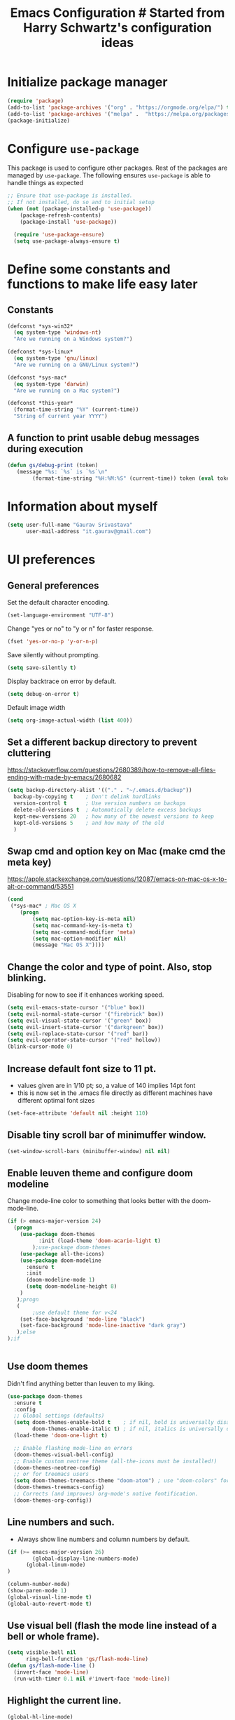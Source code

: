 #+TITLE: Emacs Configuration # Started from Harry Schwartz's configuration ideas
# https://emacs.readthedocs.io/en/latest/index.html
# Subsequently, I have copied from the config of many persons.

* Initialize package manager
#+begin_src emacs-lisp :tangle yes
(require 'package)
(add-to-list 'package-archives '("org" . "https://orgmode.org/elpa/") t)
(add-to-list 'package-archives '("melpa" .  "https://melpa.org/packages/") t)
(package-initialize)
#+end_src

* Configure =use-package=
This package is used to configure other packages.
Rest of the packages are managed by =use-package=. The following ensures =use-package= is able to handle things as expected

#+begin_src emacs-lisp :tangle yes
;; Ensure that use-package is installed.
;; If not installed, do so and to initial setup
(when (not (package-installed-p 'use-package))
	(package-refresh-contents)
	(package-install 'use-package))
	
  (require 'use-package-ensure)
  (setq use-package-always-ensure t)
#+end_src


* Define some constants and functions to make life easy later

** Constants
#+begin_src emacs-lisp :tangle yes
(defconst *sys-win32*
  (eq system-type 'windows-nt)
  "Are we running on a Windows system?")

(defconst *sys-linux*
  (eq system-type 'gnu/linux)
  "Are we running on a GNU/Linux system?")

(defconst *sys-mac*
  (eq system-type 'darwin)
  "Are we running on a Mac system?")

(defconst *this-year*
  (format-time-string "%Y" (current-time))
  "String of current year YYYY")
#+end_src

** A function to print usable debug messages during execution
#+BEGIN_SRC emacs-lisp :tangle yes
(defun gs/debug-print (token)
   (message "%s: `%s` is `%s`\n" 
	    (format-time-string "%H:%M:%S" (current-time)) token (eval token)))
#+END_SRC

* Information about myself

#+begin_src emacs-lisp :tangle yes
(setq user-full-name "Gaurav Srivastava"
      user-mail-address "it.gaurav@gmail.com")
#+end_src


* UI preferences
** General preferences
Set the default character encoding.
#+begin_src emacs-lisp :tangle yes
(set-language-environment "UTF-8")
#+end_src

Change "yes or no" to "y or n" for faster response.
#+begin_src emacs-lisp :tangle yes
(fset 'yes-or-no-p 'y-or-n-p)
#+end_src

Save silently without prompting.
#+begin_src emacs-lisp :tangle yes
(setq save-silently t)
#+end_src

Display backtrace on error by default.
#+begin_src emacs-lisp :tangle no
(setq debug-on-error t)
#+end_src

Default image width
#+begin_src emacs-lisp :tangle yes
(setq org-image-actual-width (list 400))
#+end_src

** Set a different backup directory to prevent cluttering
https://stackoverflow.com/questions/2680389/how-to-remove-all-files-ending-with-made-by-emacs/2680682
#+begin_src emacs-lisp :tangle yes
(setq backup-directory-alist '(("." . "~/.emacs.d/backup"))
  backup-by-copying t    ; Don't delink hardlinks
  version-control t      ; Use version numbers on backups
  delete-old-versions t  ; Automatically delete excess backups
  kept-new-versions 20   ; how many of the newest versions to keep
  kept-old-versions 5    ; and how many of the old
  )
#+end_src


** Swap cmd and option key on Mac (make cmd the meta key)
https://apple.stackexchange.com/questions/12087/emacs-on-mac-os-x-to-alt-or-command/53551
#+begin_src emacs-lisp :tangle yes
(cond
 (*sys-mac* ; Mac OS X
	(progn
		(setq mac-option-key-is-meta nil)
		(setq mac-command-key-is-meta t)
		(setq mac-command-modifier 'meta)
		(setq mac-option-modifier nil)
		(message "Mac OS X"))))
#+end_src

** Change the color and type of point. Also, stop blinking.
Disabling for now to see if it enhances working speed.
#+begin_src emacs-lisp :tangle yes
(setq evil-emacs-state-cursor '("blue" box)) 
(setq evil-normal-state-cursor '("firebrick" box)) 
(setq evil-visual-state-cursor '("green" box))
(setq evil-insert-state-cursor '("darkgreen" box))
(setq evil-replace-state-cursor '("red" bar))
(setq evil-operator-state-cursor '("red" hollow))
(blink-cursor-mode 0)
#+end_src

** Increase default font size to 11 pt.
- values given are in 1/10 pt; so, a value of 140 implies 14pt font
- this is now set in the .emacs file directly as different machines have different optimal font sizes

#+begin_src emacs-lisp :tangle yes
(set-face-attribute 'default nil :height 110)
#+end_src

** Disable tiny scroll bar of minimuffer window.

#+begin_src emacs-lisp :tangle yes
(set-window-scroll-bars (minibuffer-window) nil nil)
#+end_src

** Enable leuven theme and configure doom modeline
Change mode-line color to something that looks better with the doom-mode-line.
#+begin_src emacs-lisp  :tangle yes
(if (> emacs-major-version 24)
  (progn 
	(use-package doom-themes
          :init (load-theme 'doom-acario-light t)
        );use-package doom-themes
	(use-package all-the-icons)
	(use-package doom-modeline
	  :ensure t
	  :init
	  (doom-modeline-mode 1)
	  (setq doom-modeline-height 8)
	)
   );progn
   (
        ;use default theme for v<24
	(set-face-background 'mode-line "black")
	(set-face-background 'mode-line-inactive "dark gray")
   );else
);if
    

#+end_src

** Use doom themes
Didn't find anything better than leuven to my liking.
#+begin_src emacs-lisp :tangle no
(use-package doom-themes
  :ensure t
  :config
  ;; Global settings (defaults)
  (setq doom-themes-enable-bold t    ; if nil, bold is universally disabled
        doom-themes-enable-italic t) ; if nil, italics is universally disabled
  (load-theme 'doom-one-light t)

  ;; Enable flashing mode-line on errors
  (doom-themes-visual-bell-config)
  ;; Enable custom neotree theme (all-the-icons must be installed!)
  (doom-themes-neotree-config)
  ;; or for treemacs users
  (setq doom-themes-treemacs-theme "doom-atom") ; use "doom-colors" for less minimal icon theme
  (doom-themes-treemacs-config)
  ;; Corrects (and improves) org-mode's native fontification.
  (doom-themes-org-config))

#+end_src

** Line numbers and such.
- Always show line numbers and column numbers by default.

#+begin_src emacs-lisp :tangle yes
(if (>= emacs-major-version 26)
		(global-display-line-numbers-mode)
	  (global-linum-mode)
)

(column-number-mode)
(show-paren-mode 1)
(global-visual-line-mode t)
(global-auto-revert-mode t)
#+end_src


** Use visual bell (flash the mode line instead of a bell or whole frame).

#+begin_src emacs-lisp :tangle yes
(setq visible-bell nil
      ring-bell-function 'gs/flash-mode-line)
(defun gs/flash-mode-line ()
  (invert-face 'mode-line)
  (run-with-timer 0.1 nil #'invert-face 'mode-line))
#+end_src

** Highlight the current line.

#+begin_src emacs-lisp :tangle yes
  (global-hl-line-mode)
#+end_src

** Convert tabs to spaces, reduce default tab width to 2
#+begin_src emacs-lisp :tangle yes
  (setq-default tab-width 2)
	;;(setq tab-width 2)
(setq org-src-tab-acts-natively t)
#+end_src

** Auto-scroll compilation window.

#+begin_src emacs-lisp :tangle yes
  (setq compilation-scroll-output t)
#+end_src

** For coloring matching parentheses.

#+begin_src emacs-lisp :tangle yes
  (use-package rainbow-delimiters
    :hook prog-mode)
#+end_src

** Line wrap in LaTeX mode.

#+begin_src emacs-lisp :tangle yes
(add-hook 'LaTeX-mode-hook 'auto-fill-mode)
#+end_src

** Better scrolling by scrolling only by a line at a time.

#+begin_src emacs-lisp :tangle yes
  (setq scroll-conservatively 100)
#+end_src
** Spell check enable in text mode
Download hunspell from here: http://wordlist.aspell.net/dicts/
#+begin_src emacs-lisp :tangle yes
	;; spell checker program
	(if *sys-win32*
		(setq ispell-program-name "~/MEGA/hunspell-win32/bin/hunspell")
		(setq ispell-program-name "hunspell"))

	(use-package flyspell
		:ensure t
		:init
		(add-hook 'org-mode-hook
							(lambda () (flyspell-mode t))))

#+end_src


* Utilities
** Function to reload dot-emacs without closing emacs.
#+begin_src emacs-lisp :tangle yes
(defun gs/reload-dot-emacs ()
  "Save the .emacs buffer if needed, then reload .emacs."
  (interactive)
  (let ((dot-emacs "~/.emacs"))
    (and (get-file-buffer dot-emacs)
         (save-buffer (get-file-buffer dot-emacs)))
    (load-file dot-emacs))
  (message "Re-initialized!"))
#+end_src

** Function to rename the current buffer.
Source: http://www.whattheemacsd.com/.
#+begin_src emacs-lisp :tangle yes
(defun gs/rename-current-buffer-file ()
  "Renames current buffer and file it is visiting."
  (interactive)
  (let ((name (buffer-name))
        (filename (buffer-file-name)))
    (if (not (and filename (file-exists-p filename)))
        (error "Buffer '%s' is not visiting a file!" name)
      (let ((new-name (read-file-name "New name: " filename)))
        (if (get-buffer new-name)
            (error "A buffer named '%s' already exists!" new-name)
          (rename-file filename new-name 1)
          (rename-buffer new-name)
          (set-visited-file-name new-name)
          (set-buffer-modified-p nil)
          (message "File '%s' successfully renamed to '%s'."
                   name (file-name-nondirectory new-name)))))))

#+end_src
** Function to mass delete buffers of different kinds
to be fixed.
#+begin_src emacs-lisp :tangle yes
(defun gs/kill-all-buffers-except-toolbox ()
  "Kill all buffers except current one and toolkit (*Messages*, *scratch*). Close other windows."
  (interactive)
  (mapc 'kill-buffer (remove-if
                       (lambda (x)
                         (or
                           (eq x (current-buffer))
                           (member (buffer-name x) '("*Messages*" "*scratch*"))))
                       (buffer-list)))
  (delete-other-windows))
#+end_src

** Which key
#+begin_src emacs-lisp :tangle yes
(use-package which-key
  :ensure t
  :defer t
  :diminish which-key-mode
  :config
  (which-key-mode 1))
#+end_src


* Enable, disable and configure packages
** To inherit executable paths from Shell
Of course, this will not work for windows.
#+begin_src emacs-lisp :tangle yes
(if (not *sys-win32*)
(progn
	(use-package exec-path-from-shell)
	(exec-path-from-shell-initialize)
))
#+end_src

** Load relevant languages in org babel

#+begin_src emacs-lisp :tangle yes
(org-babel-do-load-languages
  'org-babel-load-languages
  '((python . t))
)
#+end_src

** YASnippet for inserting structured templates

#+begin_src emacs-lisp :tangle yes
(use-package yasnippet
  :defer t)
(require 'yasnippet)
(add-to-list 'yas-snippet-dirs "~/code/dot-config/yas-snippets")
(use-package consult-yasnippet
  :defer t)
(yas-global-mode 1)
#+end_src


** 's' - string manipulating package

#+begin_src emacs-lisp :tangle yes
(use-package s
  :defer t)
(require 's)
#+end_src

** EVIL -- enable

#+begin_src emacs-lisp :tangle yes
	(setq evil-want-integration t)
	(setq evil-want-keybinding nil)
	(use-package evil)
	(require 'evil)
	(evil-mode t)
	;; Make movement keys behave appropriately when visual-line-mode wraps lines
	;; https://stackoverflow.com/questions/20882935/how-to-move-between-visual-lines-and-move-past-newline-in-evil-mode
	(define-key evil-normal-state-map (kbd "<remap> <evil-next-line>") 'evil-next-visual-line)
	(define-key evil-normal-state-map (kbd "<remap> <evil-previous-line>") 'evil-previous-visual-line)
	(define-key evil-motion-state-map (kbd "<remap> <evil-next-line>") 'evil-next-visual-line)
	(define-key evil-motion-state-map (kbd "<remap> <evil-previous-line>") 'evil-previous-visual-line)
	; Make horizontal movement cross lines                                    
	(setq-default evil-cross-lines t)
  (evil-set-undo-system 'undo-redo)

  ; remap <Esc> in normal mode to save file
  (define-key evil-normal-state-map (kbd "<escape>") 'save-buffer)
#+end_src

** ORG -- enable and configure different things

#+begin_src emacs-lisp :tangle yes
(require 'org)
(use-package org-mime
  :defer t)
#+end_src

*** set org directory, agenda files etc

#+begin_src emacs-lisp :tangle yes
(defvar gs/org-root-dir (concat *gs-gscloud-d* "/Notes"))
(setq org-directory gs/org-root-dir)
(setq org-agenda-files (list gs/org-root-dir))

;; setup refile to use all agenda files
(setq org-refile-targets
  '((nil :maxlevel . 3)
    (org-agenda-files :maxlevel . 3)))
		
;; enable use of tags from all agenda files
(setq org-complete-tags-always-offer-all-agenda-tags t)
#+end_src

*** setup of inbox and other files, capture templates, etc.

#+begin_src emacs-lisp :tangle yes
(defun gs/fmt-journal-time-str (full-date)
  "Returns date in custom journal date format. See also
   gs/create-journal-entry"
	(setq split-date-str (s-split "-" full-date))
	(setq split-date-num (mapcar 'string-to-number split-date-str))
  (setq year (nth 0 split-date-str))
  (setq month (nth 1 split-date-num))
  (setq date (nth 2 split-date-str))
  (setq fname (concat *gs-gscloud-d* "/Notes/" year ".org"))
	(concat (substring (calendar-month-name month) 0 3) " "
                 date ", "
                 (substring (calendar-day-name (list (nth 1 split-date-num)
                                                     (nth 2 split-date-num)
                                                     (nth 0 split-date-num)))
                  0 3))
)

(defvar gs/org-inbox-file (concat *gs-gscloud-d* "/Notes/" *this-year* ".org"))
(defun gs/today-capture-headline ()
  (interactive)
  (concat "" (gs/fmt-journal-time-str (org-read-date nil nil "today")) "" ))

;; t is for quick TODO capture
;; 'e' is for email TODO capture and 'r' is for email archive capture (if an email is related to an ongoing issue)
;; Both 'e' and 'r' rely on a browser plugin (GS-ORG-CAPTURE) that copies Email subject and URL for use by the capture template (%x)
(setq org-capture-templates
  `(("t" "Quick Todo" entry (file+headline gs/org-inbox-file ,(gs/today-capture-headline))
		 "* TODO %^{Task}\n" :immediate-finish t)
    ("i" "Thoughts and Ideas" entry (file+headline gs/org-inbox-file "Ideas")
		 "* %^{Idea}\n" :immediate-finish t)
    ("e" "Email Todo" entry (file+headline gs/org-inbox-file ,(gs/today-capture-headline))
		 "* TODO Email %x %?\n")
    ("r" "Email Resource" entry (file+headline gs/org-inbox-file ,(gs/today-capture-headline))
		 "* Resource Email %x %?\n")
    ("m" "Meeting" entry (file+headline gs/org-inbox-file ,(gs/today-capture-headline))
		 "* %t %?")
	 ))
#+end_src


*** todo states

#+begin_src emacs-lisp :tangle yes
(setq org-todo-keywords 
  '((sequence "TODO(t)" 
              "DOING(g@)"
              "FOLLOWUP(f@)" 
              "DISCUSS(d@)"
							"|"
							"DONE(x@/!)"
							"CANCELLED(c@/!)"
)))
(setq org-todo-keyword-faces
   '(("TODO"     . (:foreground "red" :weight "bold"))
	   ("DOING"    . (:foreground "cyan" :weight "bold"))
	   ("FOLLOWUP" . (:foreground "orange" :weight "bold"))
     ("DISCUSS"  . (:foreground "blue" :weight "bold"))
     ("DONE"     . (:foreground "green" :weight "bold"))
     ("CANCELLED". (:foreground "gray" :weight "bold"))
))
#+end_src

*** Set ORG to be the default major mode

#+begin_src emacs-lisp :tangle yes
(setq initial-major-mode 'org-mode)
#+end_src

*** For pretty bullets and proportional font sizes

#+begin_src emacs-lisp :tangle yes
(use-package org-bullets
	:init
	(add-hook 'org-mode-hook 'org-bullets-mode))
;; hide slash and stars for italics and bold
(setq org-hide-emphasis-markers t)

;; https://zzamboni.org/post/beautifying-org-mode-in-emacs/
;; proportional font sizes
;;  (let* ((variable-tuple
;;            (cond ((x-list-fonts "ETBembo")         '(:font "ETBembo"))
;;                  ((x-list-fonts "Source Sans Pro") '(:font "Source Sans Pro"))
;;                  ((x-list-fonts "Lucida Grande")   '(:font "Lucida Grande"))
;;                  ((x-list-fonts "Verdana")         '(:font "Verdana"))
;;                  ((x-family-fonts "Sans Serif")    '(:family "Sans Serif"))
;;                  (nil (warn "Cannot find a Sans Serif Font.  Install Source Sans Pro."))))
;;           (base-font-color     (face-foreground 'default nil 'default))
;;           (headline           `(:inherit default :weight bold :foreground ,base-font-color)))
;;  
;;      (custom-theme-set-faces
;;       'user
;;       `(org-level-8 ((t (,@headline ,@variable-tuple))))
;;       `(org-level-7 ((t (,@headline ,@variable-tuple))))
;;       `(org-level-6 ((t (,@headline ,@variable-tuple))))
;;       `(org-level-5 ((t (,@headline ,@variable-tuple))))
;;       `(org-level-4 ((t (,@headline ,@variable-tuple :height 0.80))))
;;       `(org-level-3 ((t (,@headline ,@variable-tuple :height 0.90))))
;;       `(org-level-2 ((t (,@headline ,@variable-tuple :height 1.00))))
;;       `(org-level-1 ((t (,@headline ,@variable-tuple :height 1.10))))
;;       `(org-document-title ((t (,@headline ,@variable-tuple :height 1.3 :underline nil))))))

;; enable proportional fonts for org mode
;;(add-hook 'org-mode-hook 'variable-pitch-mode)

#+end_src

*** syntax highlighting in source blocks; disable adaptive indentation

#+begin_src emacs-lisp :tangle yes
(setq org-src-fontify-natively t)
(setq org-adapt-indentation nil)
(setq org-src-preserve-indentation t)
#+end_src


*** use images/screenshots

#+begin_src emacs-lisp :tangle yes
(use-package org-download)
(setq org-startup-with-inline-images t)
#+end_src

*** use evil with org agendas

#+begin_src emacs-lisp :tangle yes
(use-package evil-org
  ;added as temporary fix to a bug
  ;https://github.com/Somelauw/evil-org-mode/issues/93
  :init
  (fset 'evil-redirect-digit-argument 'ignore)
  :after org
  :config
  (add-hook 'org-mode-hook 'evil-org-mode)
  (add-hook 'evil-org-mode-hook
            (lambda() (evil-org-set-key-theme)))
  (require 'evil-org-agenda)
  (evil-org-agenda-set-keys))

;; RETURN will follow links in orgmode files
(setq org-return-follows-link t)
#+end_src

*** custom functions to handle documents, workflows and book keeping

#+begin_src emacs-lisp :tangle yes
;; suggested by Nicolas Goaziou
;; taken from: https://kitchingroup.cheme.cmu.edu/blog/2013/05/05/Getting-keyword-options-in-org-files/
;; gets value of org keywords like TITLE, DATE, etc.
;; allows any customized #+PROPERTY:value
(defun gs/get-org-kwds ()
  "parse the buffer and return a cons list of (property . value)
		from lines like: #+PROPERTY: value"
  (org-element-map (org-element-parse-buffer 'element) 'keyword
                   (lambda (keyword) (cons (org-element-property :key keyword)
                                           (org-element-property :value keyword)))
  )
)

(defun gs/get-org-kwd (KEYWORD)
  "get the value of a KEYWORD in the form of #+KEYWORD: value"
  (interactive)
  (cdr (assoc KEYWORD (gs/get-org-kwds)))
)

#+end_src


- Function that returns the resource directory linked with the current headline (through keyword DOCDIR within PROPERTIES)
#+begin_src emacs-lisp :tangle yes
(defun gs/get-resource-dir ()
"Gets the name of the document resource directory of the current headline within the org file"
  (interactive)
	
	;; obtain the DOCDIR (google / mega / dropbox / nas) from the PROPERTIES
  ;; get the base directory from DOCDIR keyword of the file
  ;; this specifies whether the related documents are on MEGA, Dropbox,
  ;; Google Drive or NAS 
  ;; this keyword is DOCDIR -- must be defined in the PROPERTIES of the headline
  ;;get the identifier for file location
	(gs/debug-print '(org-get-tags-at))   ;default at point
  (let ((mydocdirstr (car (org-property-values "DOCDIR")))
				(mybasedir *gs-google-d*)
				(mytag (car 
				          (save-excursion
                    (org-back-to-heading)
                    (org-get-tags-at))))
				;(mytag (car (org-get-tags)))
       )
    ; first tag (in mytag) should be in the format XXX_Y_Z where XXX, Y, Z are all numbers which classifies the heading (e.g. 405_2_1)
    ; corresponding directory name will be 405.2.1_name

		;;set appropriate base directory based on DOCDIR
		(cond 
				((equal mydocdirstr "dropbox")(setq mybasedir *gs-dropbox-d*))
				((equal mydocdirstr "mega")(setq mybasedir *gs-mega-d*))
				((equal mydocdirstr "gscloud")(setq mybasedir *gs-gscloud-d*))
				((equal mydocdirstr "nas")(setq mybasedir *gs-nas-d*))
		)
	  (gs/debug-print 'mydocdirstr)

	;; replace _ with . to enable mapping with directory names
  (setq mytag (s-replace "_" "." mytag))

  ;; build directory name
  (setq mydir (concat mybasedir "/" mytag "_*"))
	
	(gs/debug-print 'mydir)
	
  ;; expand the wildcard to get full name
	;; file-expand-wildcards returns a list; pick the first element with car
  (setq mydir (car (file-expand-wildcards mydir)))
	
	(gs/debug-print 'mydir)

  ; this will return the final system-dependent path
  (setq mydir (expand-file-name mydir))
	
  ; above doesn't work on Windows sometimes
  (if *sys-win32*
	  (progn
		(setq mydir (s-replace "/" "\\" mydir))
		(setq mydir (s-replace "'" "\"" mydir))
		);progn
	);if-win32
	(if *sys-mac*
		(setq mydir (concat "'" mydir "'"))
	);if-mac
	
	;for returning the directory name
	(message mydir)

  );let

);defun gs/get-resource-dir
#+end_src

- Function to open the resource directory linked with the current headline (through keyword DOCDIR within PROPERTIES)
#+begin_src emacs-lisp :tangle yes
(defun gs/open-resource-dir ()
"Opens document resource directory of the current headline within the org file"
  (interactive)
  (setq org-cmd (concat *gs-file-manager* (gs/get-resource-dir)))
	(gs/debug-print 'org-cmd)
  (async-shell-command org-cmd)

  ;; open this directory in a new frame of emacs (within dired)
  ;;(dired-other-frame mydir)
)
#+end_src

- Function to open a FILE within the resource directory linked with the current headline (through keyword DOCDIR within PROPERTIES)
#+begin_src emacs-lisp :tangle yes
(defun gs/open-file-within-dir (FILE)
"Opens a file within the document resource directory of the current headline within the org file"
  (interactive)
  (shell-command (concat *gs-file-manager* (expand-file-name FILE (gs/get-resource-dir))))
)
#+end_src

*** Custom Agenda views and customized behavior
#+begin_src emacs-lisp :tangle yes
(setq org-agenda-custom-commands
      '(("g" "Get Things Done (GTD)"
         ((agenda ""
                  ((org-agenda-skip-function
                    '(org-agenda-skip-entry-if 'deadline))
                   (org-deadline-warning-days 0)))
          (todo "DOING"
                ((org-agenda-skip-function
                  '(org-agenda-skip-entry-if 'deadline))
                 (org-agenda-prefix-format "  %i %-12:c [%e] ")
                 (org-agenda-overriding-header "\nActive Tasks\n")))
          (todo "TODO"
                ((org-agenda-skip-function
                  '(org-agenda-skip-entry-if 'deadline))
                 (org-agenda-prefix-format "  %i %-12:c [%e] ")
                 (org-agenda-overriding-header "\nTasks to be Planned\n")))
          (todo "FOLLOWUP"
                ((org-agenda-skip-function
                  '(org-agenda-skip-entry-if 'deadline))
                 (org-agenda-prefix-format "  %i %-12:c [%e] ")
                 (org-agenda-overriding-header "\nFollow ups\n")))
          (todo "DISCUSS"
                ((org-agenda-skip-function
                  '(org-agenda-skip-entry-if 'deadline))
                 (org-agenda-prefix-format "  %i %-12:c [%e] ")
                 (org-agenda-overriding-header "\nTo be Discussed with someone\n")))
          (tags "CLOSED>=\"<today>\""
                ((org-agenda-overriding-header "\nCompleted today\n")))));"g"
				;;---- DO THINGS ----
				("d" . "Do Things")
				("dq" "Quick things first"
          (
            (todo "TODO"
                 ((org-agenda-prefix-format "  %i %-12:c [%e] ")
								  (org-agenda-sorting-strategy '(priority-up effort-up))
                  (org-agenda-overriding-header "\nThings to do\n")))
           )
        );"dq"
				("dr" "Review documents/emails"
          (
           (tags-todo "Review"
                 ((org-agenda-prefix-format "  %i %-12:c [%e] ")
                  (org-agenda-overriding-header "\nThings to read and review\n")))
           )
        );"dr"
				;;---- FOLLOW-UP ON THINGS ----
				("f" . "Follow-up on issues")
				("fc" "Follow-up on CD issues"
          (
            (tags "405|406")
            (todo "FOLLOWUP"
                 ((org-agenda-prefix-format "  %i %-12:c [%e] ")
                  (org-agenda-overriding-header "\nFollow-up on CD issues\n")))
          )
        );"fc"
				;;---- PEOPLE BASED ----
				("p" . "With a person")
				("pd" "Meeting with Director"
          (
            (tags-todo "BriefDirector"
                 ((org-agenda-prefix-format "  %i %-12:c [%e] ")
                  (org-agenda-overriding-header "\nThings to be discussed with Director\n")))
          )
        );"pd"
				("pv" "Meeting with Vikas Kumar"
          (
            (tags-todo "VikasKumar"
                 ((org-agenda-prefix-format "  %i %-12:c [%e] ")
                  (org-agenda-overriding-header "\nThings to be discussed with Vikas\n")))
          )
        );"pv"
		);list
);setq

(setq org-agenda-todo-ignore-scheduled 'all)
(setq org-agenda-todo-ignore-deadlines 'all)
(setq org-agenda-todo-ignore-timestamps 'all)

#+end_src





** Google calendar sync with =gcal=
#+begin_src emacs-lisp :tangle yes
(use-package org-gcal
		:defer t
		:config
				(setq org-gcal-client-id *gs-gcal-client-id*
						org-gcal-client-secret *gs-gcal-client-secret*
						org-gcal-file-alist '(("c_dkuvktbde55novv834t98om1u0@group.calendar.google.com" .  "~/MEGA/Notes/google-org-calendar.org"))))
; (add-hook 'org-agenda-mode-hook (lambda () (org-gcal-sync)))
#+end_src


** Vertico and its configuration
#+begin_src emacs-lisp :tangle yes
(use-package vertico
  :init
  (vertico-mode +1))

(use-package orderless
  :init
  (setq completion-styles '(orderless)
        completion-category-defaults nil
        completion-category-overrides '((file (styles partial-completion)))))

;; Persist history over Emacs restarts. Vertico sorts by history position.
(use-package savehist
  :init
  (savehist-mode))

(use-package marginalia
  :config (marginalia-mode))

(use-package consult
  :bind
  (("M-y" . 'consult-yank-from-kill-ring)
   ("C-x b" . 'consult-buffer)))
(recentf-mode)

(setq completion-ignore-case t)
(setq read-file-name-completion-ignore-case t)

;;(use-package company
;;  :config
;;  (setq company-idle-delay 0)
;;  (setq company-minimum-prefix-length 3)
;;  (global-company-mode t))

(use-package embark
  :ensure t
  :bind
  (("C-." . embark-act)         ;; pick some comfortable binding
   ("C-;" . embark-dwim)        ;; good alternative: M-.
   ("C-h B" . embark-bindings)) ;; alternative for `describe-bindings'
  :init
  ;; Optionally replace the key help with a completing-read interface
  (setq prefix-help-command #'embark-prefix-help-command)
  :config
  ;; Hide the mode line of the Embark live/completions buffers
  (add-to-list 'display-buffer-alist
               '("\\`\\*Embark Collect \\(Live\\|Completions\\)\\*"
                 nil
                (window-parameters (mode-line-format . none))))
)

;; Consult users will also want the embark-consult package.
(use-package embark-consult
  :ensure t
  :after (embark consult)
  :demand t ; only necessary if you have the hook below
  ;; if you want to have consult previews as you move around an
  ;; auto-updating embark collect buffer
  :hook
  (embark-collect-mode . consult-preview-at-point-mode))
#+end_src

** Helm and its configuration
#+begin_src emacs-lisp :tangle yes
(use-package helm
  :ensure t
  ;;  :bind (("M-x"     . helm-M-x)
  ;;         ("M-y"     . helm-show-kill-ring)
  ;;         ("C-x b"   . helm-mini)
  ;;         ("C-x C-b" . helm-buffers-list)
  ;;         ("C-x C-f" . helm-find-files)
  ;;        			 ("C-c h g" . helm-google-suggest)
  ;;         ("C-h r"   . helm-info-emacs)
  ;;         ("C-h l" . helm-locate_library)
  ;;  ;;       ("C-x r b" . helm-filtered-bookmarks)  ; Use helm bookmarks
  ;;         ("C-c f"   . helm-recentf)
  ;;         ("C-c j"   . helm-imenu)
  ;;         ("C-c C-r" . helm-resume)
  ;;  ;;       :map helm-map
  ;;  ;;       ("<tab>" . helm-execute-persistent-action)  ; Rebind tab to run persistent action
  ;;  ;;       ("C-i"   . helm-execute-persistent-action)  ; Make TAB work in terminals
  ;;  ;;       ("C-z"   . helm-select-action)  ; List actions
  ;;  ;;       :map shell-mode-map  ;; Shell history
  ;;  ;;       ("C-c C-l" . helm-comint-input-ring)
  ;;         )
  :config
  ;; See https://github.com/bbatsov/prelude/pull/670 for a detailed
  ;; discussion of these options.
  (setq helm-split-window-inside-p            t
        helm-buffers-fuzzy-matching           t
        helm-move-to-line-cycle-in-source     t
        helm-ff-search-library-in-sexp        t
        helm-ff-file-name-history-use-recentf t)

  ;;for speed
  ;;(setq helm-google-suggest-use-curl-p t)

  ;; keep follow-mode in between helm sessions once activated
  (setq helm-follow-mode-persistent t)

  ;; Smaller helm window
  (setq helm-autoresize-max-height 30)
  (setq helm-autoresize-min-height 0)
  (helm-autoresize-mode 1)

  ;; Don't show details in helm-mini for tramp buffers
  (setq helm-buffer-skip-remote-checking t)

  (require 'helm-bookmark)
  ;; Show bookmarks (and create bookmarks) in helm-mini
  (setq helm-mini-default-sources '(helm-source-buffers-list
                                    helm-source-recentf
                                    helm-source-bookmarks
                                    helm-source-bookmark-set
                                    helm-source-buffer-not-found))

  ;;(substitute-key-definition 'find-tag 'helm-etags-select global-map)
)
; don't turn on by default
; (helm-mode 1)

;this needs some fixing. does not work on MacOS
;Error: get-device-terminal "ns" does not exist 
;display helm in its own frame
;(setq helm-display-function 'helm-display-buffer-in-own-frame
      ;helm-display-buffer-reuse-frame t
      ;helm-use-undecorated-frame-option t)
#+end_src


** Matlab 
Set this only when ~matlab-mode~ has been installed.
https://sourceforge.net/p/matlab-emacs/src/ci/master/tree/INSTALL
#+begin_src emacs-lisp :tangle no
(if (file-directory-p "~/code/matlab/matlab-emacs-src")
  (progn
		(add-to-list 'load-path "~/code/matlab/matlab-emacs-src")
		(require 'matlab-load)
		(setq matlab-shell-command "~/code/matlab_emacs_wrapper")
		(setq matlab-shell-command-switches (list "-nodesktop"))
		;; setup matlab in babel
		(setq org-babel-default-header-args:matlab
		'((:results . "output") (:session . "*MATLAB*")))

		;; list of babel languages
		(org-babel-do-load-languages
		'org-babel-load-languages
		'((matlab . t)
		))
	);progn
);if
#+end_src


** Python configuration
#+begin_src emacs-lisp :tangle yes

(setq python-shell-interpreter "python3")


;(use-package elpy
;  :ensure t
;  :defer t
;  :init
;  (advice-add 'python-mode :before 'elpy-enable)
;	(setq elpy-rpc-python-command "python3")
;)

;; the following has been set as the system variable $WORKON_HOME 
;; (setq elpy-rpc-virtualenv-path "/cygdrive/c/users/gaurav/cyg_python_venv")

(setq python-indent-offset 2)

#+end_src

** Yaml
#+begin_src emacs-lisp :tangle yes
(use-package yaml
  :defer t)
(use-package yaml-mode
  :defer t)
#+end_src
** Slime
#+begin_src emacs-lisp :tangle yes
(use-package slime
  :defer t)
(use-package paredit
  :defer t)
(setq inferior-lisp-program "sbcl")
#+end_src
** Lisp structural editing 
- https://github.com/abo-abo/lispy
- https://github.com/countvajhula/symex.el
#+BEGIN_SRC emacs-lisp :tangle yes
(use-package lispy
  :defer t)
;(add-hook 'emacs-lisp-mode-hook (lambda () (lispy-mode 1)))
(use-package symex
  :defer t
  :config
  (symex-initialize)
  (global-set-key (kbd "s-;") 'symex-mode-interface))  ; or whatever keybinding you like

; overload <Esc> in evil mode
(evil-define-key 'normal symex-mode-map
  (kbd "<escape>") 'symex-mode-interface)

(evil-define-key 'insert symex-mode-map
  (kbd "<escape>") 'symex-mode-interface)

; auto complete for elisp
(use-package company
  :defer t)
(add-hook 'emacs-lisp-mode-hook #'company-mode)
#+END_SRC

#+RESULTS:

** evil-lispy
- https://github.com/sp3ctum/evil-lispy
#+BEGIN_SRC emacs-lisp :tangle no
(use-package evil-lispy)
(add-hook 'emacs-lisp-mode-hook #'evil-lispy-mode)
#+END_SRC

** Evil Collection (for key bindings in most places)
- This one had some error when trying to install with command line
- Installed from list-packages instead. This worked on linux system (not working on Windows).

#+begin_src emacs-lisp :tangle yes
(use-package evil-collection
  :after evil
  :ensure t
  :config
  (evil-collection-init))
#+end_src

** AUCTEX / LATEX - needs revamping
This adds a babel language 'latex-macros' which streamlines including latex header macros like \\newcommand{} which is seamlessly exported to HTML (in addition to LaTeX)
#+BEGIN_SRC emacs-lisp :cache yes :tangle yes
(add-to-list 'org-src-lang-modes '("latex-macros" . latex))

(defvar org-babel-default-header-args:latex-macros
  '((:results . "raw")
    (:exports . "results")))

(defun prefix-all-lines (pre body)
  (with-temp-buffer
    (insert body)
    (string-insert-rectangle (point-min) (point-max) pre)
    (buffer-string)))

(defun org-babel-execute:latex-macros (body _params)
  (concat
   (prefix-all-lines "#+LATEX_HEADER: " body)
   "\n#+HTML_HEAD_EXTRA: <div style=\"display: none\"> \\(\n"
   (prefix-all-lines "#+HTML_HEAD_EXTRA: " body)
   "\n#+HTML_HEAD_EXTRA: \\)</div>\n"))
#+END_SRC


- following is for latex: auctex setup
- taken from:
- https://www.reddit.com/r/emacs/comments/cd6fe2/how_to_make_emacs_a_latex_ide/
- This requires pdf-tools setup which has been done elsewhere

#+begin_src emacs-lisp :tangle no
(use-package auctex-latexmk
  :ensure t
  :config
  (auctex-latexmk-setup)
  (setq auctex-latexmk-inherit-TeX-PDF-mode t))

(use-package reftex
  :ensure t
  :defer t
  :config
  (setq reftex-cite-prompt-optional-args t)) ;; Prompt for empty optional arguments in cite

(use-package auto-dictionary
  :ensure t
  :init(add-hook 'flyspell-mode-hook (lambda () (auto-dictionary-mode 1))))

(use-package company-auctex
  :ensure t
  :init (company-auctex-init))

(use-package tex
  :ensure auctex
  :mode ("\\.tex\\'" . latex-mode)
  :config (progn
	    (setq TeX-source-correlate-mode t)
	    (setq TeX-source-correlate-method 'synctex)
	    (setq TeX-auto-save t)
	    (setq TeX-parse-self t)
	    (setq-default TeX-master "paper.tex")
	    (setq reftex-plug-into-AUCTeX t)
	    (pdf-tools-install)
	    (setq TeX-view-program-selection '((output-pdf "PDF Tools"))
		  TeX-source-correlate-start-server t)
	    ;; Update PDF buffers after successful LaTeX runs
	    (add-hook 'TeX-after-compilation-finished-functions
		      #'TeX-revert-document-buffer)
	    (add-hook 'LaTeX-mode-hook
		      (lambda ()
			(reftex-mode t)
			(flyspell-mode t)))
	    ))
#+end_src

** =org-ref= and =helm-bibtex= for bibliography management
https://github.com/jkitchin/org-ref/
https://github.com/jkitchin/org-ref/blob/master/org-ref.org
https://github.com/tmalsburg/helm-bibtex
#+begin_src emacs-lisp :tangle yes
(defvar gs-lit-repo (concat *gs-google-d* "/lit_repo"))
(use-package pdf-tools
  :ensure t
  :config
  (custom-set-variables '(pdf-tools-handle-upgrades nil)) ;upgrade using brew manually
  (setq pdf-info-epdfinfo-program "/usr/local/bin/epdfinfo")
  (setq-default pdf-view-display-size 'fit-page)
  (setq pdf-annot-activate-created-annotations t)
  ;(define-key pdf-view-mode-map (kbd "C-s") 'isearch-forward)
)

(use-package bibtex-completion
  :defer t)
(use-package helm-bibtex
  :defer t)
(use-package org-ref
  :defer t)
;(autoload 'helm-bibtex "helm-bibtex" "" t)
; location of bib file
(setq bibtex-completion-bibliography
      `(,(concat gs-lit-repo "/master_database.bib")))
; location of PDF files
(setq bibtex-completion-library-path 
      `(,(message gs-lit-repo)))
; Bibtex entry field that has file name information (for compatibility with JabRef)
(setq bibtex-completion-pdf-field "File")
; location of notes linked with PDF files (one file per publication)
; notes will be created as bibtex-key.org
(setq bibtex-completion-notes-path
      (concat gs-lit-repo "/my-notes/"))
(setq bibtex-completion-notes-template-multiple-files "* ${author-or-editor}, ${title}, ${journal}, (${year}) :${=type=}: \n\nSee [[cite:&${=key=}]]\n")
; display formats
(setq bibtex-completion-display-formats
	'((article       . "${=has-pdf=:1}${=has-note=:1} ${year:4} ${author:36} ${title:*} ${journal:40}")
	  (inbook        . "${=has-pdf=:1}${=has-note=:1} ${year:4} ${author:36} ${title:*} Chapter ${chapter:32}")
	  (incollection  . "${=has-pdf=:1}${=has-note=:1} ${year:4} ${author:36} ${title:*} ${booktitle:40}")
	  (inproceedings . "${=has-pdf=:1}${=has-note=:1} ${year:4} ${author:36} ${title:*} ${booktitle:40}")
	  (t             . "${=has-pdf=:1}${=has-note=:1} ${year:4} ${author:36} ${title:*}"))
)

; for automatically generating bibtex keys
(require 'bibtex)

(setq bibtex-autokey-year-length 4
	bibtex-autokey-name-year-separator "-"
	bibtex-autokey-year-title-separator "-"
	bibtex-autokey-titleword-separator "-"
	bibtex-autokey-titlewords 2
	bibtex-autokey-titlewords-stretch 1
	bibtex-autokey-titleword-length 5
	org-ref-bibtex-hydra-key-binding (kbd "H-b"))

(define-key bibtex-mode-map (kbd "H-b") 'org-ref-bibtex-hydra/body)


(require 'org-ref)
(require 'org-ref-helm)
(require 'org-ref-scopus)
(require 'org-ref-wos)
(require 'org-ref-isbn)
(require 'doi-utils)

(setq org-ref-insert-link-function 'org-ref-insert-link-hydra/body
      org-ref-insert-cite-function 'org-ref-cite-insert-helm
      org-ref-insert-label-function 'org-ref-insert-label-link
      org-ref-insert-ref-function 'org-ref-insert-ref-link
      org-ref-cite-onclick-function (lambda (_) (org-ref-citation-hydra/body)))

(define-key bibtex-mode-map (kbd "H-b") 'org-ref-bibtex-hydra/body)
(define-key org-mode-map (kbd "C-c ]") 'org-ref-insert-link)
(define-key org-mode-map (kbd "s-[") 'org-ref-insert-link-hydra/body)
#+end_src


** CSV mode
#+begin_src emacs-lisp :tangle yes
(use-package csv-mode
  :defer t)
#+end_src

** HTTPD service for localhost
#+begin_src emacs-lisp :tangle yes
(use-package simple-httpd
  :ensure t)
(if *gs-setup-localhost* 
  (httpd-serve-directory "~/code/gaurav-iitgn.github.io/my-org-site/public"))

#+end_src


** Better window management with ace-window and winner-mode
#+begin_src emacs-lisp :tangle yes
(use-package ace-window
  :defer t)
(global-set-key (kbd "M-o") 'ace-window)
; set switch window keys to home row
(setq aw-keys '(?a ?s ?d ?f ?g ?h ?j ?k ?l))

(setq aw-dispatch-always t)

(winner-mode 1)

; start in maximized mode always
(add-to-list 'default-frame-alist '(fullscreen . maximized))
#+end_src


** Project management
*** Dired customization, consult-find for fuzzy file search
- [[file:elisp/my-tag.el]]
#+begin_src emacs-lisp :tangle yes
;; write custom function to find in gs-google-d
;; C-x C-f does the job for the directory of current file
(defun gs/search ()
  "Opens base gdrive directory for fuzzy search"
  (interactive)
	(consult-find *gs-google-d*))

;; function to search through tags
;; currently shows an incrementally searched list of all tags from all_cats
;; TODO: add functionality to copy tags automatically
(defun gs/my-tag ()
	"Provide a completion list with description from all_cats.org"
	(interactive)
	(let ((lines (with-temp-buffer
	 							 (insert-file-contents "~/MEGA/Notes/all_cats.org")
								 (keep-lines "^\*.*:$")
	 							 (split-string (buffer-string) "\n" t))))
	
	 (insert (completing-read "Response: " lines))))
#+end_src

*** Create new entries in respective places for different things
#+begin_src emacs-lisp :tangle yes
;; create a new entry given a tag BASE
(defun gs/my-new-entry (BASE)
	"Create an entry and tag for a new entry."
	(find-file-other-window (concat *gs-gscloud-d* "/Notes/all_cats.org"))
	(goto-char (point-min))
	(search-forward BASE)
	(org-narrow-to-subtree)
	(goto-char (point-max))
	(setq base-tag (car (org-get-tags nil t)))
	(org-insert-heading)
	(insert "<<New   ")
	;; (message "%s\n" base-tag)
	(setq tag-split-rev (nreverse (s-split "_" base-tag)))
	(setq tag-last-new (1+ (string-to-number (car tag-split-rev))))
	(message "%s" tag-last-new)
	(setcar tag-split-rev (number-to-string tag-last-new))
	(insert (concat ":" (s-join "_" (nreverse tag-split-rev)) ":"))
  (org-beginning-of-line)
	(widen))

; create new entry for: reviewing a new journal article
(defun gs/new-journal-review ()
	(interactive)
	(gs/my-new-entry "209_2"))

; create new entry for: IITGN committee
(defun gs/new-iitgn-committee ()
	(interactive)
	(gs/my-new-entry "402"))

; create new entry for: external committee
(defun gs/new-external-committee ()
	(interactive)
	(gs/my-new-entry "503"))

; create new entry for: invited talk/panel
(defun gs/new-invited-talk ()
	(interactive)
	(gs/my-new-entry "502"))
#+end_src

*** Projectile
#+begin_src emacs-lisp :tangle yes
(use-package projectile
  :diminish projectile-mode
  :config (projectile-mode 1)
  :custom ((projectile-completion-system 'helm))
	:bind-keymap ("C-c p" . projectile-command-map)
	:init
  (setq projectile-project-search-path '("~/code/" "~/MEGA/code/"))
	(setq projectile-switch-project-action #'projectile-dired)
)
#+end_src

** Magit
#+begin_src emacs-lisp :tangle yes
(use-package magit
  :defer t
  :custom
  (magit-display-buffer-function #'magit-display-buffer-same-window-except-diff-v1)
)

;(use-package evil-magit
;  :after magit
;)
#+end_src

** Hyperbole
#+begin_src emacs-lisp :tangle yes
(use-package hyperbole
  :defer t)
; (hyperbole-mode 1)
#+end_src

* Personalized journal workflow functions
- https://emacs.stackexchange.com/questions/36478/generate-a-list-of-calendar-days-for-a-year
#+BEGIN_SRC emacs-lisp :tangle yes
(defun gs/my-date-list (start end &optional format limits)
	"Generate a list of days from START date to END date.
The list contains for each day the string generated
with `format-time-string' with format string FORMAT.
LIMITS is the list of changes indicated by extra header lines.
Valid list entries are pairs (month . \"%B\") and (year . \"%Y\")."
	(interactive "sStart time:\nsEnd time:")
	(unless format
		(setq format "%b %d, %a"))
	(when (stringp start)
		(setq start (parse-time-string start)))
	(when (stringp end)
		(setq end (parse-time-string end)))
	(setq start (cl-substitute 0 nil start)
				end (cl-substitute 0 nil end))
	(let ((time (apply #'encode-time start))
				(end-time (apply #'encode-time end))
				(one-day (days-to-time 1))
				(year (nth 5 start))
				fmt-year
				fmt-month
				(month (nth 4 start))
				ret)
		(when (setq fmt-year (assoc-string 'year limits))
			(setq ret (list (format-time-string (cdr fmt-year) start))))
		(when (setq fmt-month (assoc-string 'month limits))
			(setq ret (list (format-time-string (cdr fmt-month) start))))
		(while (null (time-less-p end-time time))
			(let* ((date (decode-time time))
						 (new-year (nth 5 date))
						 (new-month (nth 4 date)))
				(when (and (assoc-string 'year limits)
									 (/= new-year year))
					(setq ret (cons (format-time-string (cdr fmt-year) time) ret)
								year new-year))
				(when (and (assoc-string 'month limits)
									 (/= new-month month))
					(setq ret (cons (format-time-string (cdr fmt-month) time) ret)
								month new-month))
				(setq ret (cons (format-time-string format time) ret)
							time (time-add time one-day))))
		(nreverse ret)))

(defun gs/calendar-list (start end)
	"Create a calendar from START date to END date."
	(interactive "sStart date:\nsEnd date:")
	(with-current-buffer (get-buffer-create "*calendar-list*")
		(delete-region (point-min) (point-max))
		;(insert (mapconcat (lambda (date) (concat "* " date)) (gs/my-date-list start end nil nil) "\n"))
		(insert (mapconcat (lambda (date) (concat "* " date)) (gs/my-date-list start end nil '((month . "%B"))) "\n"))
		(display-buffer (current-buffer))))

(defun gs/calendar-year (year)
	"Create a calendar of a given year"
	(interactive "sYear:")
	(with-current-buffer (get-buffer-create "*calendar-list*")
		(delete-region (point-min) (point-max))
    (setq start (concat year "-01-01"))
    (setq end (concat year "-12-31"))
		(insert (mapconcat (lambda (date) (concat "* " date)) (my-date-list start end) "\n"))
		(display-buffer (current-buffer))))



(defun gs/create-journal-entry (full-date)
  "Create a journal entry. full-date is a string of format YYYY-MM-DD"
	(setq split-date-str (s-split "-" full-date))
	(setq split-date-num (mapcar 'string-to-number split-date-str))
  (setq year (nth 0 split-date-str))
  (setq month (nth 1 split-date-num))
  (setq date (nth 2 split-date-str))
  (setq fname (concat *gs-gscloud-d* "/Notes/" year ".org"))
	(setq fmt-date (concat (substring (calendar-month-name month) 0 3) " "
                 date ", "
                 (substring (calendar-day-name (list (nth 1 split-date-num)
                                                     (nth 2 split-date-num)
                                                     (nth 0 split-date-num)))
                  0 3)))
  (setq time (format-time-string "%H:%M "))
  (find-file-other-window fname)
  (with-current-buffer (current-buffer)
    (goto-char (point-min))
    (search-forward fmt-date)
    (save-restriction
      (org-narrow-to-subtree)
      (goto-char (point-max))
      (insert (concat "\n** " time))
      (evil-append 1)
    )
  )
)

(defun gs/new-journal-entry (&optional date)
  "Create new journal entry. Asks the date"
  (interactive)
  (gs/create-journal-entry (org-read-date))
)

(defun gs/today ()
  "Create a new entry under today's date in yearly journal"
  (interactive)
  (gs/create-journal-entry (org-read-date nil nil "today"))
)
#+END_SRC

* Email in emacs
Not using currently.
** SMTP Send mail
#+begin_src emacs-lisp :tangle yes
;; mail address and use name
(setq user-mail-address "gauravs@iitgn.ac.in"
      user-full-name "Gaurav Srivastava")

;;----------------------------------------------
;;SMTP configuration
;;----------------------------------------------
(setq smtpmail-smtp-server "smtp.gmail.com"
      ;send-mail-function 'async-smtpmail-send-it
      send-mail-function 'smtpmail-send-it
      message-send-mail-function 'smtpmail-send-it
      smtpmail-starttls-credentials '(("smtp.gmail.com" "587" nil nil))
      smtpmail-auth-credentials '(expand-file-name "~/.authinfo")
      smtpmail-smtp-service 587
      smtpmail-debug-info t
)
(require 'smtpmail)

;; add Cc and Bcc headers to the message buffer
(setq message-default-mail-headers "Cc: \nBcc: \n")

(setq message-kill-buffer-on-exit t)

  ;; postponed messages be put in draft directory
(setq message-auto-save-directory "/home/gaurav/mail/gaurav-iitgn/drafts")

;; drafts directory
(setq message-directory "/home/gaurav/mail/gaurav-iitgn/drafts")

; function to send org headline as an email
(defun gs/send-headline ()
  "Send current headline and contents of an org file (subtree) as an email"
  (interactive)
  (org-mime-org-subtree-htmlize))
#+end_src


** Setup notmuch email related things
- Taken from: [[kkatsuyuki.github.io/notmuch-conf]]
#+begin_src emacs-lisp :tangle yes
;; notmuch is to be setup only for non-Windows environments
;(require 's)
(if (not (eq system-type 'windows-nt))
  (progn
  (require 'notmuch)

  ;; mail address and use name
  (setq mail-user-agent 'message-user-agent)
  (setq user-mail-address "gauravs@iitgn.ac.in"
        user-full-name "Gaurav Srivastava")

  ;;----------------------------------------------
  ;;notmuch configuration
  ;;----------------------------------------------
  (setq notmuch-search-oldest-first nil
        notmuch-fcc-dirs "gaurav-iitgn/sent"
        notmuch-mua-compose-in 'new-frame
  )

  ;; custom key definitions
	(define-key notmuch-show-mode-map "d"
		(lambda ()
    "toggle deleted tag for message"
    (interactive)
    (if (member "deleted" (notmuch-show-get-tags))
        (notmuch-show-tag '("-deleted"))
      (notmuch-show-tag '("+deleted" "-inbox" "-unread")))))

  (define-key notmuch-search-mode-map "e"
  (lambda ()
    "toggle archive"
    (interactive)
    (if (member "archive" (notmuch-search-get-tags))
        (notmuch-search-tag '("-archive"))
      (notmuch-search-tag '("+archive" "-inbox" "-unread")))))

  ;; saved searches
  (setq notmuch-saved-searches
   '(
     (:name "recent" :query "tag:inbox AND date:\"this week\"" :key "r" :sort-order newest-first)
     (:name "inbox" :query "tag:inbox" :key "i" :sort-order newest-first)
     (:name "all mail" :query "*" :key "a" :sort-order newest-first)
     (:name "unread" :query "tag:inbox AND tag:unread" :key "u" :sort-order newest-first)
     (:name "sent" :query "tag:sent" :key "s" :sort-order newest-first)
    ))

  ; to enable storing links from notmuch messages and searches
  (use-package ol-notmuch
    :ensure t
  )
))
#+end_src

* KEY BINDINGS
- key bindings for org agenda and others
	
#+begin_src emacs-lisp :tangle yes
(global-set-key "\C-ca" 'org-agenda)
(global-set-key "\C-cl" 'org-store-link)
(global-set-key "\C-cc" 'org-capture)
(global-set-key "\C-cq" 'save-buffers-kill-emacs)

; open new frame with Meta-n
(global-set-key "\M-n" 'make-frame)

(setq org-log-done t)
#+end_src

* Registers for quickly opening certain files
- C-x r j e <reg name> to open
	
#+begin_src emacs-lisp :tangle yes
(set-register ?e (cons 'file "~/.emacs"))
(set-register ?b (cons 'file "~/.bashrc"))
(set-register ?E (cons 'file "~/code/dot-config/emacs-config.org"))
(set-register ?I (cons 'file (concat *gs-gscloud-d* "/Notes/000_Inbox.org")))
(set-register ?C (cons 'file (concat *gs-gscloud-d* "/Notes/all_cats.org")))
;(set-register ?C (cons 'file (concat *gs-gscloud-d* "/bin/gen_cat.csv")))
(set-register ?R (cons 'file (concat *gs-gscloud-d* "/lit_repo/all_entries.bib")))

; open file of current year by default (instead of scratch)
(find-file (concat *gs-gscloud-d* "/Notes/" *this-year* ".org"))
#+end_src

